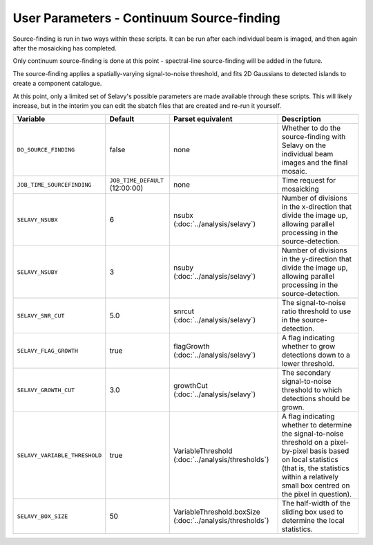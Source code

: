 User Parameters - Continuum Source-finding
==========================================

Source-finding is run in two ways within these scripts. It can be run
after each individual beam is imaged, and then again after the
mosaicking has completed.

Only continuum source-finding is done at this point - spectral-line
source-finding will be added in the future.

The source-finding applies a spatially-varying signal-to-noise
threshold, and fits 2D Gaussians to detected islands to create a
component catalogue.

At this point, only a limited set of Selavy's possible parameters are
made available through these scripts. This will likely increase, but
in the interim you can edit the sbatch files that are created and
re-run it yourself.

+--------------------------------+---------------------------------+---------------------------------+-------------------------------------------------------------+
| Variable                       |             Default             | Parset equivalent               | Description                                                 |
+================================+=================================+=================================+=============================================================+
| ``DO_SOURCE_FINDING``          | false                           | none                            | Whether to do the source-finding with Selavy on the         |
|                                |                                 |                                 | individual beam images and the final mosaic.                |
+--------------------------------+---------------------------------+---------------------------------+-------------------------------------------------------------+
| ``JOB_TIME_SOURCEFINDING``     | ``JOB_TIME_DEFAULT`` (12:00:00) | none                            | Time request for mosaicking                                 |
|                                |                                 |                                 |                                                             |
+--------------------------------+---------------------------------+---------------------------------+-------------------------------------------------------------+
| ``SELAVY_NSUBX``               | 6                               | nsubx                           | Number of divisions in the x-direction that divide the image|
|                                |                                 | (:doc:`../analysis/selavy`)     | up, allowing parallel processing in the source-detection.   |
+--------------------------------+---------------------------------+---------------------------------+-------------------------------------------------------------+
| ``SELAVY_NSUBY``               | 3                               | nsuby                           | Number of divisions in the y-direction that divide the image|
|                                |                                 | (:doc:`../analysis/selavy`)     | up, allowing parallel processing in the source-detection.   |
+--------------------------------+---------------------------------+---------------------------------+-------------------------------------------------------------+
| ``SELAVY_SNR_CUT``             | 5.0                             | snrcut                          | The signal-to-noise ratio threshold to use in the           | 
|                                |                                 | (:doc:`../analysis/selavy`)     | source-detection.                                           |
+--------------------------------+---------------------------------+---------------------------------+-------------------------------------------------------------+
| ``SELAVY_FLAG_GROWTH``         | true                            | flagGrowth                      | A flag indicating whether to grow detections down to a      |
|                                |                                 | (:doc:`../analysis/selavy`)     | lower threshold.                                            |
+--------------------------------+---------------------------------+---------------------------------+-------------------------------------------------------------+
| ``SELAVY_GROWTH_CUT``          | 3.0                             | growthCut                       | The secondary signal-to-noise threshold to which detections |
|                                |                                 | (:doc:`../analysis/selavy`)     | should be grown.                                            |
+--------------------------------+---------------------------------+---------------------------------+-------------------------------------------------------------+
| ``SELAVY_VARIABLE_THRESHOLD``  | true                            | VariableThreshold               | A flag indicating whether to determine the signal-to-noise  |
|                                |                                 | (:doc:`../analysis/thresholds`) | threshold on a pixel-by-pixel basis based on local          |
|                                |                                 |                                 | statistics (that is, the statistics within a relatively     |
|                                |                                 |                                 | small box centred on the pixel in question).                |
+--------------------------------+---------------------------------+---------------------------------+-------------------------------------------------------------+
| ``SELAVY_BOX_SIZE``            | 50                              | VariableThreshold.boxSize       | The half-width of the sliding box used to determine the     |
|                                |                                 | (:doc:`../analysis/thresholds`) | local statistics.                                           |
+--------------------------------+---------------------------------+---------------------------------+-------------------------------------------------------------+
